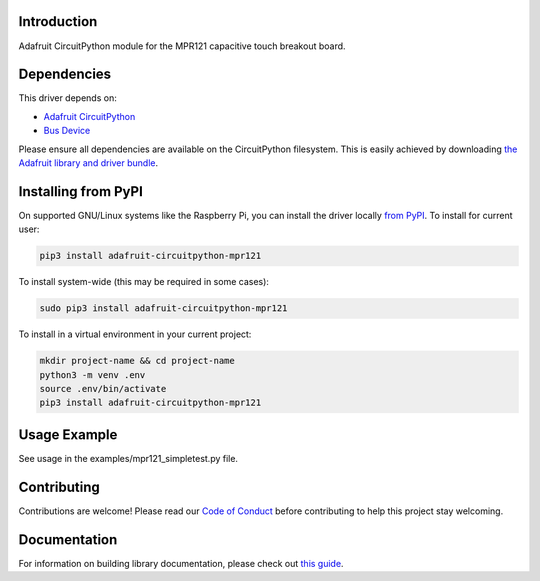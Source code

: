 Introduction
============

.. image:: https://readthedocs.org/projects/adafruit-circuitpython-mpr121/badge/?version=latest
    :target: https://circuitpython.readthedocs.io/projects/mpr121/en/latest/
    :alt: Documentation Status

.. image :: https://img.shields.io/discord/327254708534116352.svg
    :target: https://adafru.it/discord
    :alt: Discord

.. image:: https://github.com/adafruit/Adafruit_CircuitPython_MPR121/workflows/Build%20CI/badge.svg
    :target: https://github.com/adafruit/Adafruit_CircuitPython_MPR121/actions/
    :alt: Build Status

Adafruit CircuitPython module for the MPR121 capacitive touch breakout board.

Dependencies
=============
This driver depends on:

* `Adafruit CircuitPython <https://github.com/adafruit/circuitpython>`_
* `Bus Device <https://github.com/adafruit/Adafruit_CircuitPython_BusDevice>`_

Please ensure all dependencies are available on the CircuitPython filesystem.
This is easily achieved by downloading
`the Adafruit library and driver bundle <https://github.com/adafruit/Adafruit_CircuitPython_Bundle>`_.

Installing from PyPI
====================

On supported GNU/Linux systems like the Raspberry Pi, you can install the driver locally `from
PyPI <https://pypi.org/project/adafruit-circuitpython-mpr121/>`_. To install for current user:

.. code-block:: shell

    pip3 install adafruit-circuitpython-mpr121

To install system-wide (this may be required in some cases):

.. code-block:: shell

    sudo pip3 install adafruit-circuitpython-mpr121

To install in a virtual environment in your current project:

.. code-block:: shell

    mkdir project-name && cd project-name
    python3 -m venv .env
    source .env/bin/activate
    pip3 install adafruit-circuitpython-mpr121

Usage Example
=============

See usage in the examples/mpr121_simpletest.py file.

Contributing
============

Contributions are welcome! Please read our `Code of Conduct
<https://github.com/adafruit/Adafruit_CircuitPython_MPR121/blob/main/CODE_OF_CONDUCT.md>`_
before contributing to help this project stay welcoming.

Documentation
=============

For information on building library documentation, please check out `this guide <https://learn.adafruit.com/creating-and-sharing-a-circuitpython-library/sharing-our-docs-on-readthedocs#sphinx-5-1>`_.
